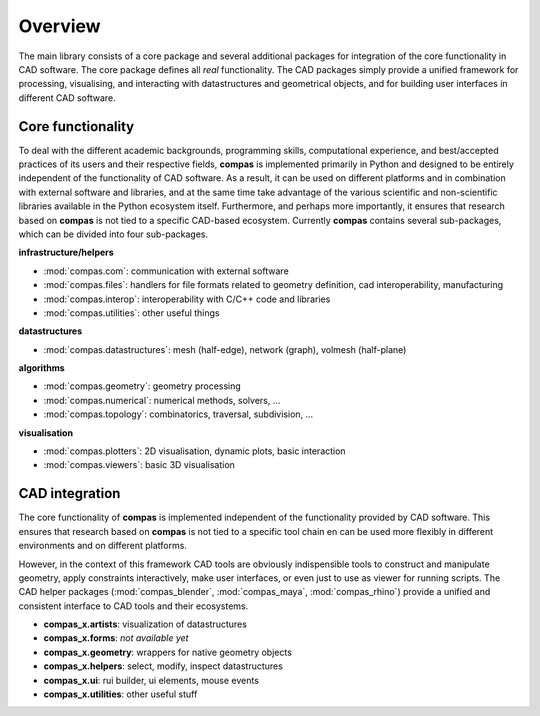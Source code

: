 .. _overview:

********************************************************************************
Overview
********************************************************************************

.. The main library of compas defines the core functionality of the framework
.. and provides packages for easy integration with CAD software.
.. The core package (:mod:`compas`) provides viewers and plotters such that it can
.. be used entirely standalone. The CAD intergation packages simplify working with
.. three-dimensional geometric data. They provide functionality for processing
.. geometric models, for visualizing and interacting with :mod:`compas` datastructures,
.. and for ...

The main library consists of a core package and several additional
packages for integration of the core functionality in CAD software. The core package
defines all *real* functionality. The CAD packages simply provide a unified framework
for processing, visualising, and interacting with datastructures and geometrical
objects, and for building user interfaces in different CAD software.


Core functionality
==================

.. naming conventions

To deal with the different academic backgrounds, programming skills, computational
experience, and best/accepted practices of its users and their respective fields,
**compas** is implemented primarily in Python and designed to be entirely independent
of the functionality of CAD software. As a result, it can be used on different
platforms and in combination with external software and libraries, and at the same
time take advantage of the various scientific and non-scientific libraries available
in the Python ecosystem itself. Furthermore, and perhaps more importantly, it ensures
that research based on **compas** is not tied to a specific CAD-based ecosystem.
Currently **compas** contains several sub-packages, which can be divided into four
sub-packages.

.. * :mod:`compas.com`: provides functionality for communicating with external software.
.. * :mod:`compas.datastructures`: defines a mesh datastructure, a network, and a volumetric or cellular mesh.
.. * :mod:`compas.files`: provides support for file types related to geometry definition, manufacturing processes, CAD interoperability, ...
.. * :mod:`compas.geometry`: is a geometry processing library.
.. * :mod:`compas.hpc`: is a high-performance computing library, which provides GPU-accelerated or JIT-compiled versions of many geometry, numerical and topological functions and algorithms.
.. * :mod:`compas.interop`: includes utility functions for seamless integration of C and C++ code, and wrappers for external libraries.
.. * :mod:`compas.numerical`: implements numerical solvers and methods for form finding and analysis of structures.
.. * :mod:`compas.plotters`: wraps the Matplotlib plotting library to create a two-dimensional visualization toolbox geared towards the datastructures, dynamic visualization of algorithm progress, and simple user interaction.
.. * :mod:`compas.topology`: implements ...
.. * :mod:`compas.utilities`: provides a wide range of, well, utility functions.
.. * :mod:`compas.viewers`: wraps PyOpenGL and PySide to provide three-dimensional viewers with basic visualization and user interaction capabilities.

**infrastructure/helpers**
  
* :mod:`compas.com`: communication with external software
* :mod:`compas.files`: handlers for file formats related to geometry definition, cad interoperability, manufacturing
* :mod:`compas.interop`: interoperability with C/C++ code and libraries
* :mod:`compas.utilities`: other useful things

**datastructures**
  
* :mod:`compas.datastructures`: mesh (half-edge), network (graph), volmesh (half-plane)

**algorithms**
  
* :mod:`compas.geometry`: geometry processing
* :mod:`compas.numerical`: numerical methods, solvers, ...
* :mod:`compas.topology`: combinatorics, traversal, subdivision, ...

**visualisation**

* :mod:`compas.plotters`: 2D visualisation, dynamic plots, basic interaction
* :mod:`compas.viewers`: basic 3D visualisation


CAD integration
===============

The core functionality of **compas** is implemented independent of the functionality
provided by CAD software. This ensures that research based on **compas** is not tied
to a specific tool chain en can be used more flexibly in different environments
and on different platforms. 

However, in the context of this framework CAD tools are obviously indispensible
tools to construct and manipulate geometry, apply constraints interactively, make
user interfaces, or even just to use as viewer for running scripts. The CAD helper
packages (:mod:`compas_blender`, :mod:`compas_maya`, :mod:`compas_rhino`) provide
a unified and consistent interface to CAD tools and their ecosystems.

* **compas_x.artists**: visualization of datastructures
* **compas_x.forms**: *not available yet*
* **compas_x.geometry**: wrappers for native geometry objects
* **compas_x.helpers**: select, modify, inspect datastructures
* **compas_x.ui**: rui builder, ui elements, mouse events
* **compas_x.utilities**: other useful stuff

